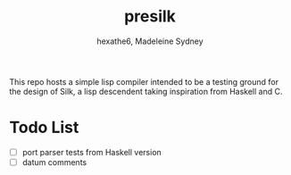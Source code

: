 #+title: presilk
#+author: hexathe6, Madeleine Sydney

This repo hosts a simple lisp compiler intended to be a testing ground for the
design of Silk, a lisp descendent taking inspiration from Haskell and C.

* Todo List
  - [ ] port parser tests from Haskell version
  - [ ] datum comments

